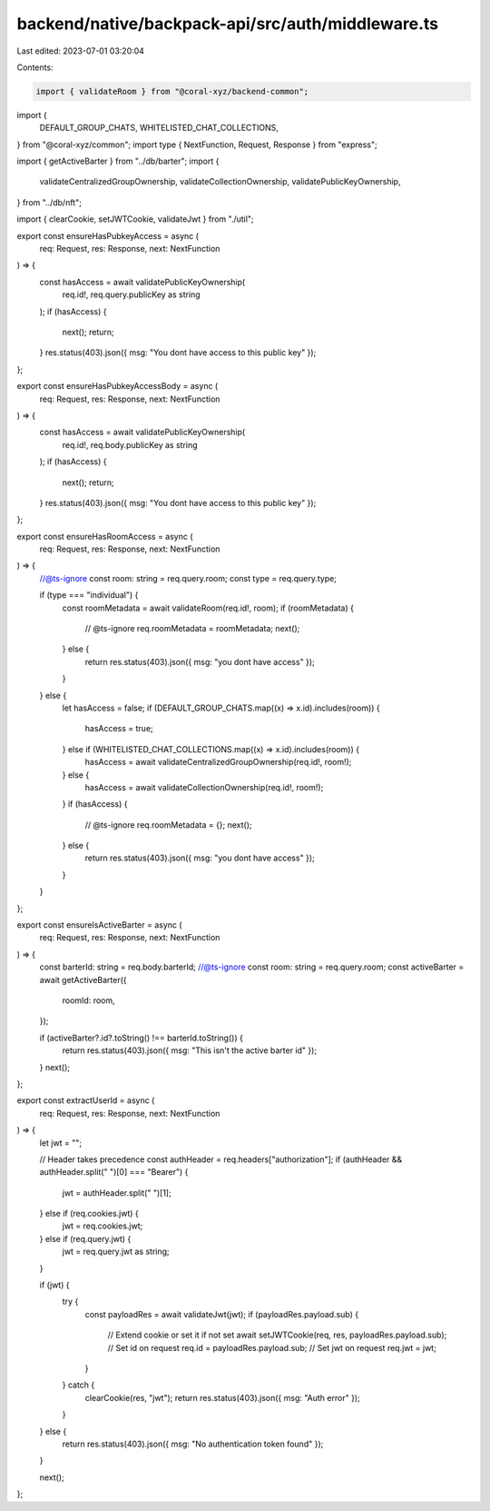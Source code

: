 backend/native/backpack-api/src/auth/middleware.ts
==================================================

Last edited: 2023-07-01 03:20:04

Contents:

.. code-block:: ts

    import { validateRoom } from "@coral-xyz/backend-common";
import {
  DEFAULT_GROUP_CHATS,
  WHITELISTED_CHAT_COLLECTIONS,
} from "@coral-xyz/common";
import type { NextFunction, Request, Response } from "express";

import { getActiveBarter } from "../db/barter";
import {
  validateCentralizedGroupOwnership,
  validateCollectionOwnership,
  validatePublicKeyOwnership,
} from "../db/nft";

import { clearCookie, setJWTCookie, validateJwt } from "./util";

export const ensureHasPubkeyAccess = async (
  req: Request,
  res: Response,
  next: NextFunction
) => {
  const hasAccess = await validatePublicKeyOwnership(
    req.id!,
    req.query.publicKey as string
  );
  if (hasAccess) {
    next();
    return;
  }
  res.status(403).json({ msg: "You dont have access to this public key" });
};

export const ensureHasPubkeyAccessBody = async (
  req: Request,
  res: Response,
  next: NextFunction
) => {
  const hasAccess = await validatePublicKeyOwnership(
    req.id!,
    req.body.publicKey as string
  );
  if (hasAccess) {
    next();
    return;
  }
  res.status(403).json({ msg: "You dont have access to this public key" });
};

export const ensureHasRoomAccess = async (
  req: Request,
  res: Response,
  next: NextFunction
) => {
  //@ts-ignore
  const room: string = req.query.room;
  const type = req.query.type;

  if (type === "individual") {
    const roomMetadata = await validateRoom(req.id!, room);
    if (roomMetadata) {
      // @ts-ignore
      req.roomMetadata = roomMetadata;
      next();
    } else {
      return res.status(403).json({ msg: "you dont have access" });
    }
  } else {
    let hasAccess = false;
    if (DEFAULT_GROUP_CHATS.map((x) => x.id).includes(room)) {
      hasAccess = true;
    } else if (WHITELISTED_CHAT_COLLECTIONS.map((x) => x.id).includes(room)) {
      hasAccess = await validateCentralizedGroupOwnership(req.id!, room!);
    } else {
      hasAccess = await validateCollectionOwnership(req.id!, room!);
    }
    if (hasAccess) {
      // @ts-ignore
      req.roomMetadata = {};
      next();
    } else {
      return res.status(403).json({ msg: "you dont have access" });
    }
  }
};

export const ensureIsActiveBarter = async (
  req: Request,
  res: Response,
  next: NextFunction
) => {
  const barterId: string = req.body.barterId;
  //@ts-ignore
  const room: string = req.query.room;
  const activeBarter = await getActiveBarter({
    roomId: room,
  });

  if (activeBarter?.id?.toString() !== barterId.toString()) {
    return res.status(403).json({ msg: "This isn't the active barter id" });
  }
  next();
};

export const extractUserId = async (
  req: Request,
  res: Response,
  next: NextFunction
) => {
  let jwt = "";

  // Header takes precedence
  const authHeader = req.headers["authorization"];
  if (authHeader && authHeader.split(" ")[0] === "Bearer") {
    jwt = authHeader.split(" ")[1];
  } else if (req.cookies.jwt) {
    jwt = req.cookies.jwt;
  } else if (req.query.jwt) {
    jwt = req.query.jwt as string;
  }

  if (jwt) {
    try {
      const payloadRes = await validateJwt(jwt);
      if (payloadRes.payload.sub) {
        // Extend cookie or set it if not set
        await setJWTCookie(req, res, payloadRes.payload.sub);
        // Set id on request
        req.id = payloadRes.payload.sub;
        // Set jwt  on request
        req.jwt = jwt;
      }
    } catch {
      clearCookie(res, "jwt");
      return res.status(403).json({ msg: "Auth error" });
    }
  } else {
    return res.status(403).json({ msg: "No authentication token found" });
  }

  next();
};


